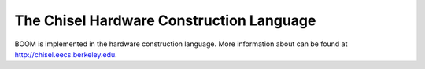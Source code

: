 The Chisel Hardware Construction Language
=========================================

BOOM is implemented in the hardware construction language. More
information about can be found at http://chisel.eecs.berkeley.edu.



